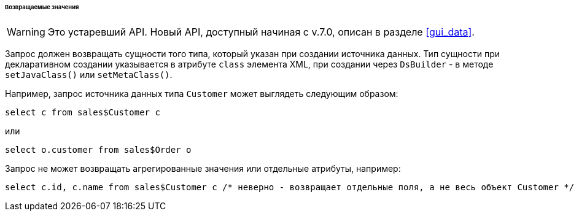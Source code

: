 :sourcesdir: ../../../../../../source

[[datasource_query_results]]
====== Возвращаемые значения

[WARNING]
====
Это устаревший API. Новый API, доступный начиная с v.7.0, описан в разделе <<gui_data>>.
====

Запрос должен возвращать сущности того типа, который указан при создании источника данных. Тип сущности при декларативном создании указывается в атрибуте `class` элемента XML, при создании через `DsBuilder` - в методе `setJavaClass()` или `setMetaClass()`.

Например, запрос источника данных типа `Customer` может выглядеть следующим образом:

[source, sql]
----
select c from sales$Customer c
----

или

[source, sql]
----
select o.customer from sales$Order o
----

Запрос не может возвращать агрегированные значения или отдельные атрибуты, например:

[source, sql]
----
select c.id, c.name from sales$Customer c /* неверно - возвращает отдельные поля, а не весь объект Customer */
----

